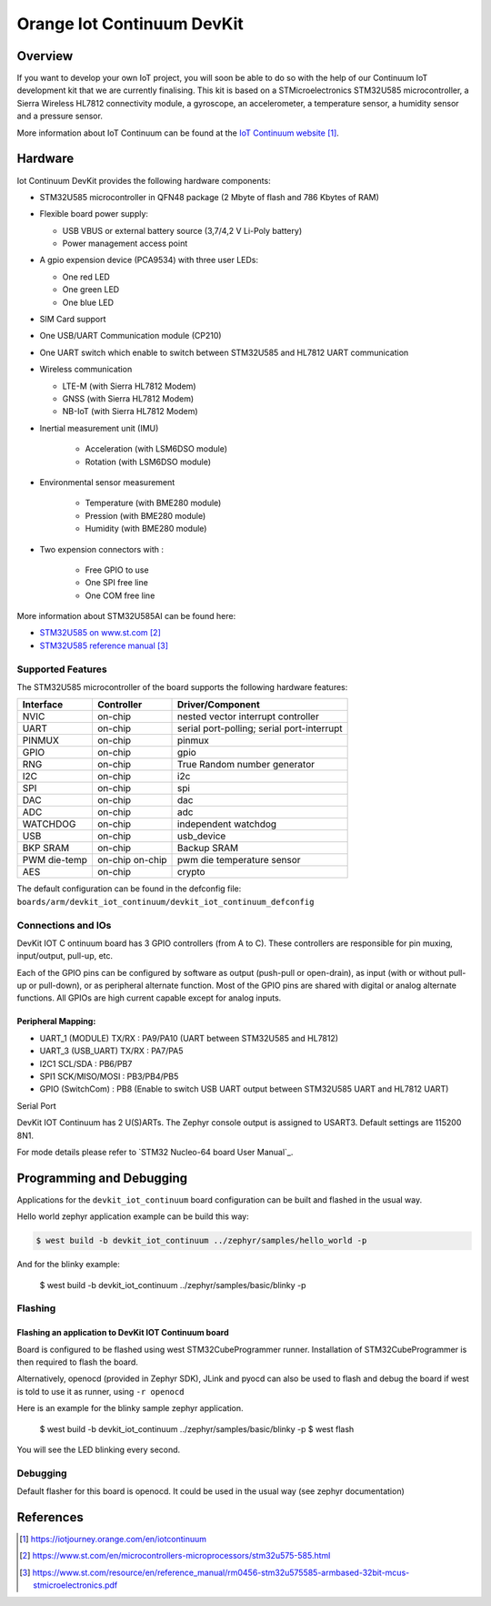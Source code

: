 .. _devkit_iotcontinuum_board:

Orange Iot Continuum DevKit
###########################

Overview
********
If you want to develop your own IoT project, you will soon be able to do so with the help of our Continuum IoT development kit
that we are currently finalising. This kit is based on a STMicroelectronics STM32U585 microcontroller, a Sierra Wireless HL7812
connectivity module, a gyroscope, an accelerometer, a temperature sensor, a humidity sensor and a pressure sensor.

.. image:: img/devkit_iotcontinuum_board.png
   :align: center
   :alt: Continuum IoT development kit
   
More information about IoT Continuum can be found at the `IoT Continuum website`_.

Hardware
********
Iot Continuum DevKit provides the following hardware components:

- STM32U585 microcontroller in QFN48 package (2 Mbyte of flash and 786 Kbytes of RAM)
 
- Flexible board power supply:
 
  - USB VBUS or external battery source (3,7/4,2 V Li-Poly battery)
  - Power management access point
 
- A gpio expension device (PCA9534) with three user LEDs:

  - One red LED
  - One green LED
  - One blue LED

- SIM Card support

- One USB/UART Communication module (CP210)

- One UART switch which enable to switch between STM32U585 and HL7812 UART communication
 
- Wireless communication
 
  - LTE-M  (with Sierra HL7812 Modem)
  - GNSS   (with Sierra HL7812 Modem)
  - NB-IoT (with Sierra HL7812 Modem)
  
- Inertial measurement unit (IMU)
   
   - Acceleration (with LSM6DSO module)
   - Rotation (with LSM6DSO module)

- Environmental sensor measurement

   - Temperature (with BME280 module)
   - Pression (with BME280 module)
   - Humidity (with BME280 module)

- Two expension connectors with :

   - Free GPIO to use
   - One SPI free line
   - One COM free line

More information about STM32U585AI can be found here:

- `STM32U585 on www.st.com`_
- `STM32U585 reference manual`_


Supported Features
==================

The STM32U585 microcontroller of the board supports the following hardware features:

+-----------+------------+-------------------------------------+
| Interface | Controller | Driver/Component                    |
+===========+============+=====================================+
| NVIC      | on-chip    | nested vector interrupt controller  |
+-----------+------------+-------------------------------------+
| UART      | on-chip    | serial port-polling;                |
|           |            | serial port-interrupt               |
+-----------+------------+-------------------------------------+
| PINMUX    | on-chip    | pinmux                              |
+-----------+------------+-------------------------------------+
| GPIO      | on-chip    | gpio                                |
+-----------+------------+-------------------------------------+
| RNG       | on-chip    | True Random number generator        |
+-----------+------------+-------------------------------------+
| I2C       | on-chip    | i2c                                 |
+-----------+------------+-------------------------------------+
| SPI       | on-chip    | spi                                 |
+-----------+------------+-------------------------------------+
| DAC       | on-chip    | dac                                 |
+-----------+------------+-------------------------------------+
| ADC       | on-chip    | adc                                 |
+-----------+------------+-------------------------------------+
| WATCHDOG  | on-chip    | independent watchdog                |
+-----------+------------+-------------------------------------+
| USB       | on-chip    | usb_device                          |
+-----------+------------+-------------------------------------+
| BKP SRAM  | on-chip    | Backup SRAM                         |
+-----------+------------+-------------------------------------+
| PWM       | on-chip    | pwm                                 |
| die-temp  | on-chip    | die temperature sensor              |
+-----------+------------+-------------------------------------+
| AES       | on-chip    | crypto                              |
+-----------+------------+-------------------------------------+

The default configuration can be found in the defconfig file:
``boards/arm/devkit_iot_continuum/devkit_iot_continuum_defconfig``


Connections and IOs
===================

DevKit IOT C ontinuum board has 3 GPIO controllers (from A to C). These controllers are responsible for pin muxing, input/output, pull-up, etc.

Each of the GPIO pins can be configured by software as output (push-pull or open-drain), as
input (with or without pull-up or pull-down), or as peripheral alternate function. Most of the
GPIO pins are shared with digital or analog alternate functions. All GPIOs are high current
capable except for analog inputs.


Peripheral Mapping:
----------------------------------

- UART_1 (MODULE) TX/RX   : PA9/PA10 (UART between STM32U585 and HL7812)
- UART_3 (USB_UART) TX/RX : PA7/PA5 
- I2C1 SCL/SDA            : PB6/PB7 
- SPI1 SCK/MISO/MOSI      : PB3/PB4/PB5
- GPIO (SwitchCom)        : PB8 (Enable to switch USB UART output between STM32U585 UART and HL7812 UART)

Serial Port

DevKit IOT Continuum has 2 U(S)ARTs. The Zephyr console output is assigned to USART3. Default settings are 115200 8N1.

For mode details please refer to `STM32 Nucleo-64 board User Manual`_.

Programming and Debugging
*************************

Applications for the ``devkit_iot_continuum`` board configuration can be built and
flashed in the usual way.

Hello world zephyr application example can be build this way:

.. code-block:: bash

   $ west build -b devkit_iot_continuum ../zephyr/samples/hello_world -p 


And for the blinky example:

   .. code-block:: bash

   $ west build -b devkit_iot_continuum ../zephyr/samples/basic/blinky -p 


Flashing
========

Flashing an application to DevKit IOT Continuum board
-----------------------------------------------------

Board is configured to be flashed using west STM32CubeProgrammer runner. Installation of STM32CubeProgrammer is then required to flash the board.

Alternatively, openocd (provided in Zephyr SDK), JLink and pyocd can also be
used to flash and debug the board if west is told to use it as runner,
using ``-r openocd``

Here is an example for the blinky sample zephyr application.

   .. code-block:: bash

   $ west build -b devkit_iot_continuum ../zephyr/samples/basic/blinky -p
   $ west flash 

You will see the LED blinking every second.

Debugging
=========

Default flasher for this board is openocd. It could be used in the usual way (see zephyr documentation)

References
**********

.. target-notes::

.. _IoT Continuum website:
   https://iotjourney.orange.com/en/iotcontinuum

.. _STM32U585 on www.st.com:
   https://www.st.com/en/microcontrollers-microprocessors/stm32u575-585.html

.. _STM32U585 reference manual:
   https://www.st.com/resource/en/reference_manual/rm0456-stm32u575585-armbased-32bit-mcus-stmicroelectronics.pdf


